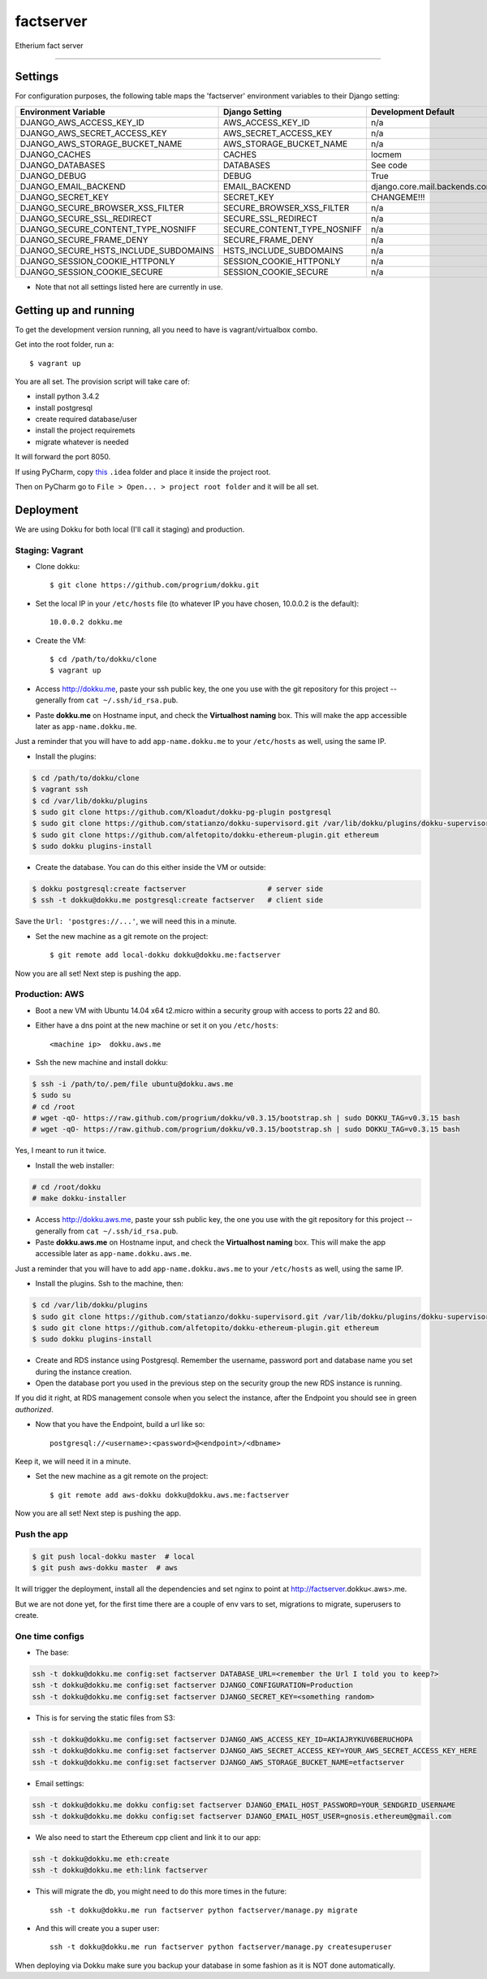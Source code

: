 factserver
==============================

Etherium fact server

.. image:: https://codeship.com/projects/d9916e80-a0ae-0132-c300-3e3486fb28a9/status?branch=master
   :target: https://codeship.com/projects/65474
   :alt: Codeship Status for alfetopito/et_factserver


---------------


Settings
------------

For configuration purposes, the following table maps the 'factserver' environment variables to their Django setting:

======================================= =========================== ============================================== ===========================================
Environment Variable                    Django Setting              Development Default                            Production Default
======================================= =========================== ============================================== ===========================================
DJANGO_AWS_ACCESS_KEY_ID                AWS_ACCESS_KEY_ID           n/a                                            raises error
DJANGO_AWS_SECRET_ACCESS_KEY            AWS_SECRET_ACCESS_KEY       n/a                                            raises error
DJANGO_AWS_STORAGE_BUCKET_NAME          AWS_STORAGE_BUCKET_NAME     n/a                                            raises error
DJANGO_CACHES                           CACHES                      locmem                                         memcached
DJANGO_DATABASES                        DATABASES                   See code                                       See code
DJANGO_DEBUG                            DEBUG                       True                                           False
DJANGO_EMAIL_BACKEND                    EMAIL_BACKEND               django.core.mail.backends.console.EmailBackend django.core.mail.backends.smtp.EmailBackend
DJANGO_SECRET_KEY                       SECRET_KEY                  CHANGEME!!!                                    raises error
DJANGO_SECURE_BROWSER_XSS_FILTER        SECURE_BROWSER_XSS_FILTER   n/a                                            True
DJANGO_SECURE_SSL_REDIRECT              SECURE_SSL_REDIRECT         n/a                                            True
DJANGO_SECURE_CONTENT_TYPE_NOSNIFF      SECURE_CONTENT_TYPE_NOSNIFF n/a                                            True
DJANGO_SECURE_FRAME_DENY                SECURE_FRAME_DENY           n/a                                            True
DJANGO_SECURE_HSTS_INCLUDE_SUBDOMAINS   HSTS_INCLUDE_SUBDOMAINS     n/a                                            True
DJANGO_SESSION_COOKIE_HTTPONLY          SESSION_COOKIE_HTTPONLY     n/a                                            True
DJANGO_SESSION_COOKIE_SECURE            SESSION_COOKIE_SECURE       n/a                                            False
======================================= =========================== ============================================== ===========================================

* Note that not all settings listed here are currently in use.

Getting up and running
----------------------

To get the development version running, all you need to have is vagrant/virtualbox combo.

Get into the root folder, run a::

    $ vagrant up

You are all set. The provision script will take care of:

* install python 3.4.2
* install postgresql
* create required database/user
* install the project requiremets
* migrate whatever is needed

It will forward the port 8050.

If using PyCharm, copy this_ ``.idea`` folder and place it inside the project root.

.. _this: https://www.dropbox.com/sh/hs5ptw6gbsdg93l/AABNXxaherT8eZVsbViQeZyra?dl=0

Then on PyCharm go to ``File > Open... > project root folder`` and it will be all set.


Deployment
----------

We are using Dokku for both local (I'll call it staging) and production.


Staging: Vagrant
^^^^^^^^^^^^^^^^

* Clone dokku::

    $ git clone https://github.com/progrium/dokku.git

* Set the local IP in your ``/etc/hosts`` file (to whatever IP you have chosen, 10.0.0.2 is the default)::

    10.0.0.2 dokku.me

* Create the VM::

    $ cd /path/to/dokku/clone
    $ vagrant up

* Access http://dokku.me, paste your ssh public key, the one you use with the git repository for this project -- generally from ``cat ~/.ssh/id_rsa.pub``.

* Paste **dokku.me** on Hostname input, and check the **Virtualhost naming** box. This will make the app accessible later as ``app-name.dokku.me``.

Just a reminder that you will have to add ``app-name.dokku.me`` to your ``/etc/hosts`` as well, using the same IP.

* Install the plugins:

.. code-block:: bash

    $ cd /path/to/dokku/clone
    $ vagrant ssh
    $ cd /var/lib/dokku/plugins
    $ sudo git clone https://github.com/Kloadut/dokku-pg-plugin postgresql
    $ sudo git clone https://github.com/statianzo/dokku-supervisord.git /var/lib/dokku/plugins/dokku-supervisord
    $ sudo git clone https://github.com/alfetopito/dokku-ethereum-plugin.git ethereum
    $ sudo dokku plugins-install

* Create the database. You can do this either inside the VM or outside:

.. code-block:: bash

    $ dokku postgresql:create factserver                   # server side
    $ ssh -t dokku@dokku.me postgresql:create factserver   # client side

Save the ``Url: 'postgres://...'``, we will need this in a minute.

* Set the new machine as a git remote on the project::

    $ git remote add local-dokku dokku@dokku.me:factserver

Now you are all set! Next step is pushing the app.


Production: AWS
^^^^^^^^^^^^^^^

* Boot a new VM with Ubuntu 14.04 x64 t2.micro within a security group with access to ports 22 and 80.

* Either have a dns point at the new machine or set it on you ``/etc/hosts``::

    <machine ip>  dokku.aws.me

* Ssh the new machine and install dokku:

.. code-block:: bash

    $ ssh -i /path/to/.pem/file ubuntu@dokku.aws.me
    $ sudo su
    # cd /root
    # wget -qO- https://raw.github.com/progrium/dokku/v0.3.15/bootstrap.sh | sudo DOKKU_TAG=v0.3.15 bash
    # wget -qO- https://raw.github.com/progrium/dokku/v0.3.15/bootstrap.sh | sudo DOKKU_TAG=v0.3.15 bash

Yes, I meant to run it twice.

* Install the web installer:

.. code-block:: bash

    # cd /root/dokku
    # make dokku-installer

* Access http://dokku.aws.me, paste your ssh public key, the one you use with the git repository for this project -- generally from ``cat ~/.ssh/id_rsa.pub``.

* Paste **dokku.aws.me** on Hostname input, and check the **Virtualhost naming** box. This will make the app accessible later as ``app-name.dokku.aws.me``.

Just a reminder that you will have to add ``app-name.dokku.aws.me`` to your ``/etc/hosts`` as well, using the same IP.

* Install the plugins. Ssh to the machine, then:

.. code-block:: bash

    $ cd /var/lib/dokku/plugins
    $ sudo git clone https://github.com/statianzo/dokku-supervisord.git /var/lib/dokku/plugins/dokku-supervisord
    $ sudo git clone https://github.com/alfetopito/dokku-ethereum-plugin.git ethereum
    $ sudo dokku plugins-install

* Create and RDS instance using Postgresql. Remember the username, password port and database name you set during the instance creation.
* Open the database port you used in the previous step on the security group the new RDS instance is running.

If you did it right, at RDS management console when you select the instance, after the Endpoint you should see in green *authorized*.

* Now that you have the Endpoint, build a url like so::

    postgresql://<username>:<password>@<endpoint>/<dbname>

Keep it, we will need it in a minute.

* Set the new machine as a git remote on the project::

    $ git remote add aws-dokku dokku@dokku.aws.me:factserver

Now you are all set! Next step is pushing the app.


Push the app
^^^^^^^^^^^^

..  code-block:: bash

    $ git push local-dokku master  # local
    $ git push aws-dokku master  # aws

It will trigger the deployment, install all the dependencies and set nginx to point at http://factserver.dokku<.aws>.me.

But we are not done yet, for the first time there are a couple of env vars to set, migrations to migrate, superusers to create.


One time configs
^^^^^^^^^^^^^^^^

* The base:

..  code-block:: bash

    ssh -t dokku@dokku.me config:set factserver DATABASE_URL=<remember the Url I told you to keep?>
    ssh -t dokku@dokku.me config:set factserver DJANGO_CONFIGURATION=Production
    ssh -t dokku@dokku.me config:set factserver DJANGO_SECRET_KEY=<something random>

* This is for serving the static files from S3:

..  code-block:: bash

    ssh -t dokku@dokku.me config:set factserver DJANGO_AWS_ACCESS_KEY_ID=AKIAJRYKUV6BERUCHOPA
    ssh -t dokku@dokku.me config:set factserver DJANGO_AWS_SECRET_ACCESS_KEY=YOUR_AWS_SECRET_ACCESS_KEY_HERE
    ssh -t dokku@dokku.me config:set factserver DJANGO_AWS_STORAGE_BUCKET_NAME=etfactserver

* Email settings:

..  code-block:: bash

    ssh -t dokku@dokku.me dokku config:set factserver DJANGO_EMAIL_HOST_PASSWORD=YOUR_SENDGRID_USERNAME
    ssh -t dokku@dokku.me dokku config:set factserver DJANGO_EMAIL_HOST_USER=gnosis.ethereum@gmail.com

* We also need to start the Ethereum cpp client and link it to our app:

.. code-block:: bash

    ssh -t dokku@dokku.me eth:create
    ssh -t dokku@dokku.me eth:link factserver

* This will migrate the db, you might need to do this more times in the future::

    ssh -t dokku@dokku.me run factserver python factserver/manage.py migrate

* And this will create you a super user::

    ssh -t dokku@dokku.me run factserver python factserver/manage.py createsuperuser

When deploying via Dokku make sure you backup your database in some fashion as it is NOT done automatically.

